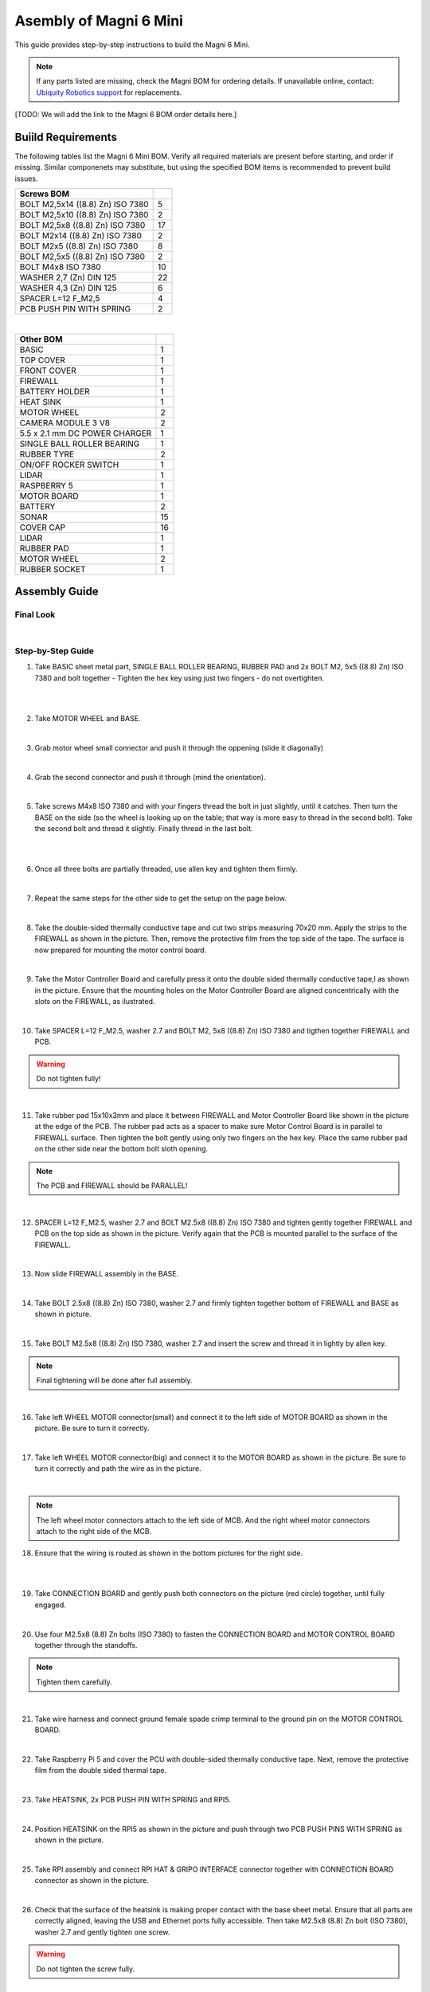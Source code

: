 Asembly of Magni 6 Mini
=======================

This guide provides step-by-step instructions to build the Magni 6 Mini.

.. note::
    If any parts listed are missing, check the Magni BOM for ordering details.
    If unavailable online, contact: `Ubiquity Robotics support <support@ubiquityrobotics.com>`_ for replacements.

[TODO: We will add the link to the Magni 6 BOM order details here.]

.. TODO: Add details regarding the ordering of the items, and from where they can be ordered.


Buiild Requirements
###################

The following tables list the Magni 6 Mini BOM. Verify all required materials are present before starting, and order if missing. 
Similar componenets may substitute, but using the specified BOM items is recommended to prevent build issues.


.. list-table::
   :header-rows: 1

   * - **Screws BOM**
     - 
   * - BOLT M2,5x14 ((8.8) Zn) ISO 7380
     - 5
   * - BOLT M2,5x10 ((8.8) Zn) ISO 7380
     - 2
   * - BOLT M2,5x8 ((8.8) Zn) ISO 7380
     - 17
   * - BOLT M2x14 ((8.8) Zn) ISO 7380
     - 2
   * - BOLT M2x5 ((8.8) Zn) ISO 7380
     - 8
   * - BOLT M2,5x5 ((8.8) Zn) ISO 7380
     - 2
   * - BOLT M4x8 ISO 7380
     - 10
   * - WASHER 2,7 (Zn) DIN 125
     - 22
   * - WASHER 4,3 (Zn) DIN 125
     - 6
   * - SPACER L=12 F_M2,5
     - 4
   * - PCB PUSH PIN WITH SPRING
     - 2

|

.. list-table::
   :header-rows: 1

   * - Other BOM
     - 
   * - BASIC
     - 1
   * - TOP COVER
     - 1
   * - FRONT COVER
     - 1
   * - FIREWALL
     - 1
   * - BATTERY HOLDER
     - 1
   * - HEAT SINK
     - 1
   * - MOTOR WHEEL
     - 2
   * - CAMERA MODULE 3 V8
     - 2
   * - 5.5 x 2.1 mm DC POWER CHARGER
     - 1
   * - SINGLE BALL ROLLER BEARING
     - 1
   * - RUBBER TYRE
     - 2
   * - ON/OFF ROCKER SWITCH
     - 1
   * - LIDAR
     - 1
   * - RASPBERRY 5
     - 1
   * - MOTOR BOARD
     - 1
   * - BATTERY
     - 2
   * - SONAR
     - 15
   * - COVER CAP
     - 16
   * - LIDAR
     - 1
   * - RUBBER PAD
     - 1
   * - MOTOR WHEEL
     - 2
   * - RUBBER SOCKET
     - 1



Assembly Guide
##############


Final Look
----------

.. image:: /_static/magni-mini/assembly/preview.png
    :alt: Magni 6 Mini Preview
    :width: 400px
    :align: center

|

Step-by-Step Guide
------------------

1. Take BASIC sheet metal part, SINGLE BALL ROLLER BEARING, RUBBER PAD and 2x BOLT M2, 5x5 ((8.8) Zn) ISO 7380 and bolt together - Tighten the hex key using just two fingers - do not overtighten. 

.. image:: /_static/magni-mini/assembly/chasis.png
    :alt:  Chasis Image
    :width: 400px
    :align: center
|

.. raw:: html
   <div style="display: flex; gap: 10px;">
     <img src="/_static/magni-mini/assembly/bearing_adding.jpeg" alt="Bearing adding with rubber." style="width: 50%; height: auto;">
     <img src="/_static/magni-mini/assembly/bearing_screwing.jpeg" alt="Bearing added and screwing." style="width: 50%; height: auto;">
   </div>

|


2. Take MOTOR WHEEL and BASE. 

.. image:: /_static/magni-mini/assembly/motor_wheel_and_base.png
    :alt: Motor Wheel and Base
    :width: 400px
    :align: center

|

3. Grab motor wheel small connector and push it through the oppening (slide it diagonally)

.. raw:: html
   <div style="display: flex; gap: 10px;">
     <img src="/_static/magni-mini/assembly/motor_wheel_connector.png" alt="Sliding motor wheel connector through opening pic 1" style="width: 50%; height: auto;">
     <img src="/_static/magni-mini/assembly/motor_wheel_connector_added.png" alt="Sliding motor wheel connector through opening pic 2" style="width: 50%; height: 50%">
   </div>

|


4. Grab the second connector and push it through (mind the orientation).

.. raw:: html

   <div style="display: flex; gap: 10px;">
     <img src="/_static/magni-mini/assembly/second_motor_wheel_connector.png" alt="Sliding motor wheel second connector through opening pic 1" style="width: 50%; height: auto;">
     <img src="/_static/magni-mini/assembly/second_motor_wheel_connector_added.png" alt="Sliding motor wheel second connector through opening pic 2" style="width: 50%; height: 50%">
   </div>

|


5. Take screws M4x8 ISO 7380 and with your fingers thread the bolt in just slightly, until it catches. Then turn the BASE on the side (so the wheel is looking up on the table; that way is more easy to thread in the second bolt). Take the second bolt and thread it slightly. Finally thread in the last bolt. 



.. raw:: html

   <div style="display: flex; gap: 10px;">
     <img src="/_static/magni-mini/assembly/motor_wheel_screwing.png" alt="Installing motor wheel on the chasis pic 1" style="width: 50%; height: auto;">
     <img src="/_static/magni-mini/assembly/motor_wheel_cable.png" alt="Installing motor wheel on the chasis pic 2" style="width: 50%; height: 50%">
   </div>

|


.. image:: /_static/magni-mini/assembly/motor_wheel_screwing_lower.png
    :alt: Screwing motor wheel to the chasis.
    :width: 400px
    :align: center
|



6. Once all three bolts are partially threaded, use allen key and tighten them firmly.

.. image:: /_static/magni-mini/assembly/motor_wheel_tightening.png
    :alt: Tightening motor wheel on the chasis
    :width: 400px
    :align: center
|



7. Repeat the same steps for the other side to get the setup on the page below. 

.. image:: /_static/magni-mini/assembly/base_with_motor_wheels.png
    :alt: Chasis with Motor Wheels Installed
    :width: 400px
    :align: center
|

8. Take the double-sided thermally conductive tape and cut two strips measuring 70x20 mm. Apply the strips to the FIREWALL as shown in the picture. Then, remove the protective film from the top side of the tape. The surface is now prepared for mounting the motor control board.


.. raw:: html

   <div style="display: flex; gap: 10px;">
     <img src="/_static/magni-mini/assembly/firewall.png" alt="Firewall " style="width: 30%; height: auto;">
     <img src="/_static/magni-mini/assembly/firewall_with_tape.png" alt="Firewall with tape." style="width: 30%; height: auto">
     <img src="/_static/magni-mini/assembly/firewall_with_tape_pilled.png" alt="Firewall with tape pilled." style="width: 30%; height: auto">
   </div>

|

9. Take the Motor Controller Board and carefully press it onto the double sided thermally conductive tape,l as shown in the picture. Ensure that the mounting holes on the Motor Controller Board are aligned concentrically with the slots on the FIREWALL, as ilustrated.

.. raw:: html

   <div style="display: flex; gap: 10px;">
     <img src="/_static/magni-mini/assembly/MCB.png" alt="MCB preview." style="width: 60%; height: auto;">
     <img src="/_static/magni-mini/assembly/MCB_with_firewall.png" alt="MCB with FIREWALL." style="width: 45%; height: auto;">
   </div>

|


10. Take SPACER L=12 F_M2.5, washer 2.7 and BOLT M2, 5x8 ((8.8) Zn) ISO 7380 and tigthen together FIREWALL and PCB.

.. Warning::
  Do not tighten fully!

.. raw:: html

   <div style="display: flex; gap: 10px;">
     <img src="/_static/magni-mini/assembly/show_standoffs_and_screws_for_firewall.png" alt="FIREWALL to PCB installation pic 1." style="width: 60%; height: auto">
     <img src="/_static/magni-mini/assembly/standoffs_added_to_firewall.png" alt="FIREWALL to PCB installation pic 2." style="width: 40%; height: auto">
   </div>

|


11. Take rubber pad 15x10x3mm and place it between FIREWALL and Motor Controller Board like shown in the picture at the edge of the PCB. The rubber pad acts as a spacer to make sure Motor Control Board is in parallel to FIREWALL surface. Then tighten the bolt gently using only two fingers on the hex key. Place the same rubber pad on the other side near the bottom bolt sloth opening. 

.. note::
  The PCB and FIREWALL should be PARALLEL! 

.. raw:: html

   <div style="display: flex; gap: 10px;">
     <img src="/_static/magni-mini/assembly/show_rubber.png" alt="Rubber between MCB and FIREWALL pic 1." style="width: 50%; height: auto;">
     <img src="/_static/magni-mini/assembly/add_rubber.png" alt="Rubber between MCB and FIREWALL pic 2." style="width: 50%; height: 50%">
   </div>

|


12. SPACER L=12 F_M2.5, washer 2.7 and BOLT M2.5x8 ((8.8) Zn) ISO 7380 and tighten gently together FIREWALL and PCB on the top side as shown in the picture. Verify again that the PCB is mounted parallel to the surface of the FIREWALL.

.. raw:: html

   <div style="display: flex; gap: 10px;">
     <img src="/_static/magni-mini/assembly/MCB_with_firewall.png" alt="Adding HEATSINK to MCB." style="width: 50%; height: auto;">
     <img src="/_static/magni-mini/assembly/MCB_with_standoffs.png" alt="MCB with standoffs." style="width: 50%; height: 50%">
   </div>

|


13. Now slide FIREWALL assembly in the BASE. 

.. image:: /_static/magni-mini/assembly/base_with_mcb_and_firewall.png
    :alt: FIREWALL in the base
    :width: 400px
    :align: center
|


14. Take BOLT 2.5x8 ((8.8) Zn) ISO 7380, washer 2.7 and firmly tighten together bottom of FIREWALL and BASE as shown in picture.

.. raw:: html

   <div style="display: flex; gap: 10px;">
     <img src="/_static/magni-mini/assembly/securing_firewall_from_back.png" alt="Bolting FIREWALL to BASE pic 1." style="width: 50%; height: auto;">
     <img src="/_static/magni-mini/assembly/securing_firewall_from_back2.png" alt="Bolting FIREWALL to BASE pic 2." style="width: 50%; height: 50%">
   </div>

|


15. Take BOLT M2.5x8 ((8.8)  Zn) ISO 7380, washer 2.7 and insert the screw and thread it in lightly by allen key.

.. note:: 
  Final tightening will be done after full assembly.

.. raw:: html

   <div style="display: flex; gap: 10px;">
     <img src="/_static/magni-mini/assembly/securing_firewall_from_side1.png" alt="Bolting side of FIREWALL to the BASE pic 1" style="width: 50%; height: auto;">
     <img src="/_static/magni-mini/assembly/securing_firewall_from_side2.png" alt="Bolting side of FIREWALL to the BASE pic 2" style="width: 50%; height: 50%">
   </div>

|


16. Take left WHEEL MOTOR connector(small) and connect it to the left side of MOTOR BOARD as shown in the picture. Be sure to turn it correctly. 

.. raw:: html

   <div style="display: flex; gap: 10px;">
     <img src="/_static/magni-mini/assembly/motor_controller_lower_connector.png" alt="Connect Motor Wheel Connector to the MCB middle pic 1" style="width: 50%; height: auto;">
     <img src="/_static/magni-mini/assembly/motor_controller_lower_connector_connected.png" alt="Connect Motor Wheel Connector to the MCB middle pic 2" style="width: 50%; height: 50%">
   </div>

|


17. Take left WHEEL MOTOR connector(big) and connect it to the MOTOR BOARD as shown in the picture. Be sure to turn it correctly and path the wire as in the picture.

.. image:: /_static/magni-mini/assembly/motor_controller_upper_connector_connected.png
    :alt: Connecting Motor Wheel Connector to the MCB top 
    :width: 400px
    :align: center
|


.. note::
  The left wheel motor connectors attach to the left side of MCB. And the right wheel motor connectors attach to the right side of the MCB. 



18. Ensure that the wiring is routed as shown in the bottom pictures for the right side.

.. raw:: html

   <div style="display: flex; gap: 10px;">
     <img src="/_static/magni-mini/assembly/motor_wheel_to_MCB_routing1.png" alt="Correct Wiring Motor Wheels to MCB upper pic 1" style="width: 50%; height: auto;">
     <img src="/_static/magni-mini/assembly/motor_wheel_to_MCB_routing2.png" alt="Correct Wiring Motor Wheels to MCB upper pic 2" style="width: 50%; height: 50%">
   </div>

|

.. raw:: html

   <div style="display: flex; gap: 10px;">
     <img src="/_static/magni-mini/assembly/motor_wheel_to_MCB_routing3.png" alt="Correct Wiring Motor Wheels to MCB lower pic 1" style="width: 50%; height: auto;">
     <img src="/_static/magni-mini/assembly/motor_wheel_to_MCB_routing4.png" alt="Correct Wiring Motor Wheels to MCB lower pic 2" style="width: 50%; height: 50%">
   </div>

|


19. Take CONNECTION BOARD and gently push both connectors on the picture (red circle) together, until fully engaged.

.. image:: /_static/magni-mini/assembly/PCB_to_MCB.png
    :alt: Connection board to MCB connection.
    :width: 400px
    :align: center
|


20. Use four M2.5x8 (8.8) Zn bolts (ISO 7380) to fasten the CONNECTION BOARD and MOTOR CONTROL BOARD together through the standoffs. 

.. note:: 
  Tighten them carefully.

.. raw:: html

   <div style="display: flex; gap: 10px;">
     <img src="/_static/magni-mini/assembly/PCB_to_MCB_adding_bolts.png" alt="Bolting PCB controller to MCB pic 1" style="width: 50%; height: auto;">
     <img src="/_static/magni-mini/assembly/PCB_to_MCB_screwing_bolts.png" alt="Bolting PCB controller to MCB pic 2" style="width: 50%; height: 50%">
   </div>

|


21. Take wire harness and connect ground female spade crimp terminal to the ground pin on the MOTOR CONTROL BOARD.



.. FIXME: update the image of the wiring harness to have an arrow pointing at the black connector that we connect to the MCB.

.. raw:: html

   <div style="display: flex; gap: 10px;">
     <img src="/_static/magni-mini/assembly/wire_harness_connector_for_MCB.png" alt="Wires together." style="width: 50%; height: auto;">
     <img src="/_static/magni-mini/assembly/wire_harness_connected_to_MCB.png" alt="Black connector connected to the spade of the MCB" style="width: 50%; height: 50%">
   </div>

|



22. Take Raspberry Pi 5 and cover the PCU with double-sided thermally conductive tape. Next, remove the protective film from the double sided thermal tape.

.. raw:: html

   <div style="display: flex; gap: 10px;">
     <img src="/_static/magni-mini/assembly/rpi5_with_tape.png" alt="Covering PCU with double sided conductive tape pic 1" style="width: 50%; height: auto;">
     <img src="/_static/magni-mini/assembly/rpi5_with_tape_pilled1.png" alt="Covering PCU with double sided conductive tape pic 2" style="width: 50%; height: auto;">
   </div>

|


23. Take HEATSINK, 2x PCB PUSH PIN WITH SPRING and RPI5.

.. image:: /_static/magni-mini/assembly/rpi5_and_heatsink.png
    :alt: HEATSINK and RPI5
    :width: 600px
    :align: center
|


24. Position HEATSINK on the RPI5 as shown in the picture and push through two PCB PUSH PINS WITH SPRING as shown in the picture.

.. image:: /_static/magni-mini/assembly/rpi5_with_added_heatsink1.png
    :alt: HEATSINK on RPI5.
    :width: 400px
    :align: center
|


25. Take RPI assembly and connect RPI HAT & GRIPO INTERFACE connector together with CONNECTION BOARD connector as shown in the picture.

.. raw:: html

   <div style="display: flex; gap: 10px;">
     <img src="/_static/magni-mini/assembly/rpi5_connected_to_pcb_top_view.png" alt="Connecting RPI to PCB connector pic 1" style="width: 50%; height: auto;">
     <img src="/_static/magni-mini/assembly/connecting_rpi5_to_pcb_right.png" alt="Connecting RPI to PCB connector pic 2" style="width: 50%; height: 50%">
   </div>

|


26. Check that the surface of the heatsink is making proper contact with the base sheet metal. Ensure that all parts are correctly aligned, leaving the USB and Ethernet ports fully accessible. Then take M2.5x8 (8.8) Zn bolt (ISO 7380), washer 2.7 and gently tighten one screw.

.. warning:: 
  Do not tighten the screw fully. 

.. raw:: html

   <div style="display: flex; gap: 10px;">
     <img src="/_static/magni-mini/assembly/rpi5_connected_to_pcb_top_view.png" alt="Screwing the RPI+HEATSINK on the chasis top view." style="width: 50%; height: auto;">
     <img src="/_static/magni-mini/assembly/rpi5_connected_to_pcb_side_view.png" alt="Screwing the RPI+HEATSINK on the chasis outside view." style="width: 50%; height: 50%">
   </div>

|


27. Inster other bolt M2.5x8 (8.8) Zn (ISO 7380), with washer and gently press on RPI5 so that USB and ETHERNET ports stay centered in sloth like on picture.

.. raw:: html

   <div style="display: flex; gap: 10px;">
     <img src="/_static/magni-mini/assembly/securing_the_rpi5_to_base_left.png" alt="Properly screwing the RPI to the chasis pic 1." style="width: 50%; height: auto;">
     <img src="/_static/magni-mini/assembly/securing_rpi5_to_base_right.png" alt="Properly screwing the RPI to the chasis pic 2." style="width: 50%; height: 50%">
   </div>

|


28. Take two M2.5x8 (8.8) Zn bolt (ISO 7380) with washers 2.7 and carefully fasten together FIREWALL with BASE on the bottom of the robot.

.. raw:: html

   <div style="display: flex; gap: 10px;">
     <img src="/_static/magni-mini/assembly/securing_firewall_bottom_left.png" alt="Screwing the FIREWALL with BASE bottom view pic 1." style="width: 50%; height: auto;">
     <img src="/_static/magni-mini/assembly/securing_firewall_bottom_right.png" alt="Screwing the FIREWALL with BASE bottom view pic 2." style="width: 50%; height: 50%">
   </div>

|


29. Position the ON/OFF rocker switch according to the picture and firmly press it onto the slot. 

.. important:: 
  Pay attention to the position of the dot on the switch. The dot needs to be on the bottom.


.. raw:: html

   <div style="display: flex; gap: 10px;">
     <img src="/_static/magni-mini/assembly/switch_adding_to_base.png" alt="Adding the ON/OFF rocker to the BASE pic 1." style="width: 50%; height: auto;">
     <img src="/_static/magni-mini/assembly/switch_added_to_base.png" alt="Adding the ON/OFF rocker to the BASE pic 2." style="width: 50%; height: 50%">
   </div>

|

30. Take 5.5 x 2.1 mm DC POWER CHARGER and push it through opening like on the picture.

.. image:: /_static/magni-mini/assembly/dc_charger_adding_to_base.png
    :alt: Adding DC POWER CHARGER to the BASE 
    :width: 400px
    :align: center
|


31. Align flaat part of the charger with the part of the slot and push it through sheet metal like on picture shown.

.. image:: /_static/magni-mini/assembly/dc_charger_adding_to_base_flat.png
    :alt: Position charger correctly.
    :width: 400px
    :align: center
|


32. Take POWER CHARGER's nut and put it on the connector side.

.. image:: /_static/magni-mini/assembly/dc_charger_adding_nut_to_charger.png
    :alt: Adding the NUT to the power charger.
    :width: 400px
    :align: center
|

33. Ensure that the connector is properly aligned, with the flat side matching the flat surface of the cutout. Then hand-tighten the nut to secure it.

.. image:: /_static/magni-mini/assembly/dc_charger_added.png
    :alt: Aligning the nut to the charger and hand-tighten it
    :width: 400px
    :align: center
|


34. Take FRONT hatch of the Robot and CAMERA 3 WIDE.

.. raw:: html

   <div style="display: flex; gap: 10px;">
     <img src="/_static/magni-mini/assembly/front_hatch_preview.png" alt="Front hatch of the robot" style="width: 50%; height: auto;">
     <img src="/_static/magni-mini/assembly/piCamera_wide_preview.png" alt="Camera WIDE." style="width: 50%; height: 50%">
   </div>

|


35. Use 4 BOLTS M2.5x5 ((8.8) Zn) ISO 7380 to tighten CAMERA to FRONT. Tigthen with an allen key using two finger pressure.

.. raw:: html

   <div style="display: flex; gap: 10px;">
     <img src="/_static/magni-mini/assembly/piCamera_adding_to_front_hatch.png" alt="Tightening the CAMERA to the FRONT HATCH pic 1." style="width: 50%; height: auto;">
     <img src="/_static/magni-mini/assembly/piCamera_added_to_front_hatch.png" alt="Tightening the CAMERA to the FRONT HATCH pic 2." style="width: 50%; height: 50%">
   </div>

|

36. Take 3 BOLTS M2x5 ((8.8) Zn) ISO 7380 to tighten the second CAMERA to FRONT. Tighten with an allen key using two finger pressure.

[ TODO: Are we shipping with one or with two cameras. ]

.. TODO: Get the information for this part. 
.. if yes then add images with one more camera.
.. if not leave this part out.

37. Firmly insert the cover caps into the FRONT by applying hand pressure.

.. raw:: html

   <div style="display: flex; gap: 10px;">
     <img src="/_static/magni-mini/assembly/front_hatch_adding_caps.png" alt="Inserting the cover caps into the FRONT HATCH pic 1." style="width: 50%; height: auto;">
     <img src="/_static/magni-mini/assembly/front_hatch_added_caps_preview.png" alt="Inserting the cover caps into the FRONT HATCH pic 2." style="width: 50%; height: 50%">
   </div>

|

38. Just like on the FRONT sheet metal, insert the cover caps into the TOP COVER. Next, place the LIDAR onto the top surface of the TOP COVER and secure it with M2x14 bolts using Allen key. Tighten gently using two-finger pressure.

.. image:: /_static/magni-mini/assembly/top_hatch_with_lidar.png
    :alt: Aligning the nut to the charger and hand-tighten it
    :width: 400px
    :align: center
|

39. Take the BATTERY and position it in the BASE according to the picture. Pay close attention to its orientation.

.. raw:: html

   <div style="display: flex; gap: 10px;">
     <img src="/_static/magni-mini/assembly/batteries_adding_first_one1.png" alt="Adding first battery to the robot upper pic 1." style="width: 50%; height: auto;">
     <img src="/_static/magni-mini/assembly/batteries_adding_first_one2.png" alt="Adding first battery to the robot upper pic 2." style="width: 50%; height: 50%">
   </div>

|

.. raw:: html

   <div style="display: flex; gap: 10px;">
     <img src="/_static/magni-mini/assembly/batteries_adding_first_one3.png" alt="Adding first battery to the robot lower pic 1." style="width: 50%; height: auto;">
     <img src="/_static/magni-mini/assembly/batteries_adding_first_one4.png" alt="Adding first battery to the robot lower pic 2." style="width: 50%; height: 50%">
   </div>

|


40. Use BATTERY HOLDER to put the second BATTERY in the BASE as shown in the picture.

.. raw:: html

   <div style="display: flex; gap: 10px;">
     <img src="/_static/magni-mini/assembly/batteries_adding_second_one1.png" alt="Adding second battery to the robot with battery holder pic 1." style="width: 50%; height: auto;">
     <img src="/_static/magni-mini/assembly/batteries_adding_second_one2.png" alt="Adding second battery to the robot with battery holder pic 2." style="width: 50%; height: 50%">
   </div>

|


41. Be careful with the wires.

.. image:: /_static/magni-mini/assembly/batteries_minding_the_wires.png
    :alt: Adding second battery, being carefull with the wires.
    :width: 400px
    :align: center
|


42. Take the yellow-green wire and attach it like shown in the picture.

.. note:: 
  Red connector from the wire goes to the RED spade of the first battery. Black connector of the wire goes to the black spade of the second battery.

.. raw:: html

   <div style="display: flex; gap: 10px;">
     <img src="/_static/magni-mini/assembly/batteries_connecting_in_series.png" alt="Connecting the batteries in series pic 1." style="width: 50%; height: auto;">
     <img src="/_static/magni-mini/assembly/batteries_connected_in_series.png" alt="Connecting the batteries in series pic 2." style="width: 50%; height: 50%">
   </div>

|


43. Grab the wire harness and connect the black female spade terminal to the - battery pin as shown in the picture. Press it in firmly.


.. raw:: html

   <div style="display: flex; gap: 10px;">
     <img src="/_static/magni-mini/assembly/wire_harness_connector_for_battery1.png" alt="Wire harness with shown black connector." style="width: 50%; height: auto;">
     <img src="/_static/magni-mini/assembly/batteries_wires_connected_to_first_battery.png" alt="Connecting the wires to the batteries." style="width: 50%; height: 50%">
   </div>

|

44. Grab the only free black female connector and connect it to the GND CONNECTOR BOARD pin like shown in the picture.

.. raw:: html

   <div style="display: flex; gap: 10px;">
     <img src="/_static/magni-mini/assembly/wire_harness_connector_for_MCB.png" alt="Wire black connector with green circle." style="width: 50%; height: auto;">
     <img src="/_static/magni-mini/assembly/MCB_wire_harness_connected_to_MCB.png" alt="Wire black connector added to the MCB with green circle." style="width: 50%; height: 50%">
   </div>

|

.. image:: /_static/magni-mini/assembly/MCB_wire_harness_connected_to_MCB_preview.png
    :alt: Close up image of the wire to the MCB with green circle.
    :width: 400px
    :align: center
|


45. Take the short RED wire with spade connector and connect it firmly to the + pin on the battery like shown in the picture (green circle). Also take the charger connector that is on the harness and connect it with the 5.5 x 2.1 mm DC POWER CHARGER connector (yellow circle).

.. raw:: html

   <div style="display: flex; gap: 10px;">
     <img src="/_static/magni-mini/assembly/wire_harness_connector_for_battery2.png" alt="Wires with green and yellow circle." style="width: 50%; height: auto;">
     <img src="/_static/magni-mini/assembly/batteries_wires_connected_to_second_battery.png" alt="Wires connected to the battery with yellow and green circle. " style="width: 50%; height: 50%">
   </div>

|

46. Connect the remaining red spade connector to the upper pin of ON/OFF SWITCH.

.. raw:: html

   <div style="display: flex; gap: 10px;">
     <img src="/_static/magni-mini/assembly/wire_harness_connector_for_switch.png" alt="Rest of the wires with green circle." style="width: 50%; height: auto;">
     <img src="/_static/magni-mini/assembly/switch_spade_connector_for_wire.png" alt="ON/OFF SWITCH with green circle for upper spade connector." style="width: 50%; height: 50%">
   </div>

|


47. Take the other wire harness (with 3 red spade connectors) shown in the picture below. Take the connector from the circuit, which splits into two separate connectors (green circle) and connect it to the bottom pin of the ON/OFF SWITCH.

.. raw:: html

   <div style="display: flex; gap: 10px;">
     <img src="/_static/magni-mini/assembly/wire_harness_connector_for_lower_spade_on_switch.png" alt="Second wire harness with green circle.." style="width: 50%; height: auto;">
     <img src="/_static/magni-mini/assembly/switch_lower_spade.png" alt="ON/OFF SWITCH with green circle for lower spade connector." style="width: 50%; height: 50%">
   </div>

|


48. Connect the remaining spade connectors and firmly connect one to the 12V PIN ON THE CONNECTOR BOARD and other on 12V pin of the MOTOR CONTROLER BOARD.

.. raw:: html

   <div style="display: flex; gap: 10px;">
     <img src="/_static/magni-mini/assembly/wire_harness_connectors_for_MCB_and_PCB.png" alt="Second wire harness with green and yellow circle." style="width: 50%; height: auto;">
     <img src="/_static/magni-mini/assembly/MCB_wire_harness_connected_to_MCB_preview.png" alt="MCB with green and yellow circle." style="width: 50%; height: 50%">
   </div>

|

49. All the spade connector need to be firmly connected to the pins. Check all pins again! Route the wire harness as shown in the image bellow. 

.. Important:: 
  Check that all pins are firmly connected.

.. note:: 
  UPDATE of the WIRE ROUTING is coming soon.

[TODO: Add image here without the wires being taped/secured to the second battery.]

.. image:: /_static/magni-mini/assembly/final_wiring.png
    :alt: Final wiring. 
    :width: 400px
    :align: center
|


50. Now take TOP COVER assebmly and FRONT assembly and position them like shown in the picture. Take the scre BOLT M2.5x10 ((8.8) Zn) ISO 7380 with washer and two finger force-tighten it while aligning both plates to the BASE. Repeat the same on the opposite side. Once both screws are in place, tighten them fully using an allen key.

.. image:: /_static/magni-mini/assembly/top_hatch_securing_from_outside.png
    :alt: Adding and screwing front cover to the robot.
    :width: 400px
    :align: center
|


51. Take BOLT M2.5x8 ((8.8) Zn) ISO 7380 with 2.7 washer and with allen key and two finger force tighten the bottom part of the FRONT HATCH.

.. image:: /_static/magni-mini/assembly/front_hatch_securing_bottom.png
    :alt: Screwing lower part of front cover to the robot.
    :width: 400px
    :align: center
|


52. Using an M2.5x8 (8.8) Zn Bolt with a 2.7 mm washer, tigthen TOP COVER HATCH with an allen key. Apply only light pressure - approximately  the force of two fingers.

[ FIXME:  This should be secured from the other side. I think.]

.. FIXME: Find this out when in the workshop.

.. TODO: Also, add that this should be optional. As the hatch is heavy enough to keep itself closed. And if you are making a lot of changes
.. it will be hard to screw and unscrew the screws every time.

.. image:: /_static/magni-mini/assembly/top_hatch_securing_top.png
    :alt: Screwing the top cover to the robot.
    :width: 400px
    :align: center
|



[FIX OF THE IMAGE SIZES COMING SOON]

.. TODO: Finish this page.

.. TODO: Fix the sizes of the images so they are visible and not stretched..